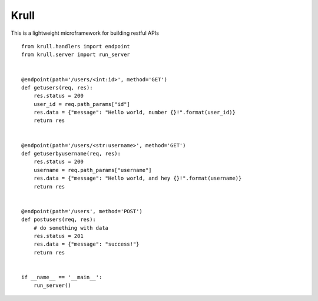 Krull
=======================

This is a lightweight microframework for building restful APIs
::
    from krull.handlers import endpoint
    from krull.server import run_server


    @endpoint(path='/users/<int:id>', method='GET')
    def getusers(req, res):
        res.status = 200
        user_id = req.path_params["id"]
        res.data = {"message": "Hello world, number {}!".format(user_id)}
        return res


    @endpoint(path='/users/<str:username>', method='GET')
    def getuserbyusername(req, res):
        res.status = 200
        username = req.path_params["username"]
        res.data = {"message": "Hello world, and hey {}!".format(username)}
        return res


    @endpoint(path='/users', method='POST')
    def postusers(req, res):
        # do something with data
        res.status = 201
        res.data = {"message": "success!"}
        return res


    if __name__ == '__main__':
        run_server()
